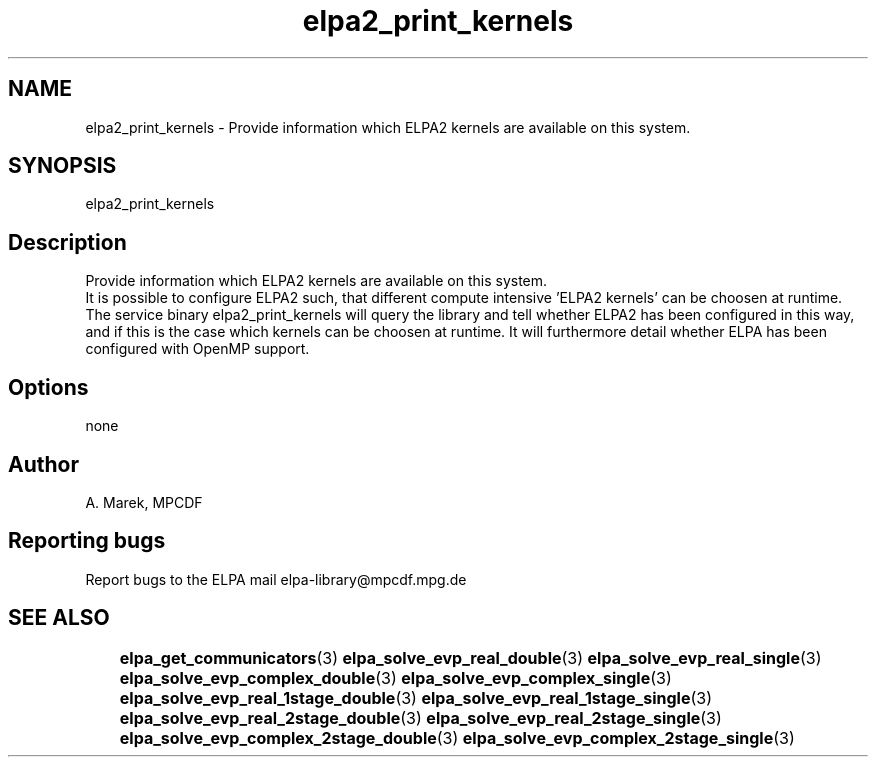 .TH "elpa2_print_kernels" 1 "Wed Dec 2 2015" "ELPA" \" -*- nroff -*-
.ad l
.nh
.SH NAME
elpa2_print_kernels \- Provide information which ELPA2 kernels are available on this system\&.

.SH SYNOPSIS
.br
elpa2_print_kernels
.br

.SH "Description"
.PP
Provide information which ELPA2 kernels are available on this system.
.br
It is possible to configure ELPA2 such, that different compute intensive 'ELPA2 kernels' can be choosen at runtime. The service binary elpa2_print_kernels will query the library and tell whether ELPA2 has been configured in this way, and if this is the case which kernels can be choosen at runtime. It will furthermore detail whether ELPA has been configured with OpenMP support.
.SH "Options"
.PP
.br
none
.SH "Author"
A. Marek, MPCDF
.SH "Reporting bugs"
Report bugs to the ELPA mail elpa-library@mpcdf.mpg.de
.SH "SEE ALSO"
	\fBelpa_get_communicators\fP(3) \fBelpa_solve_evp_real_double\fP(3) \fBelpa_solve_evp_real_single\fP(3) \fBelpa_solve_evp_complex_double\fP(3) \fBelpa_solve_evp_complex_single\fP(3) \fBelpa_solve_evp_real_1stage_double\fP(3) \fBelpa_solve_evp_real_1stage_single\fP(3) \fBelpa_solve_evp_real_2stage_double\fP(3) \fBelpa_solve_evp_real_2stage_single\fP(3) \fBelpa_solve_evp_complex_2stage_double\fP(3) \fBelpa_solve_evp_complex_2stage_single\fP(3)

